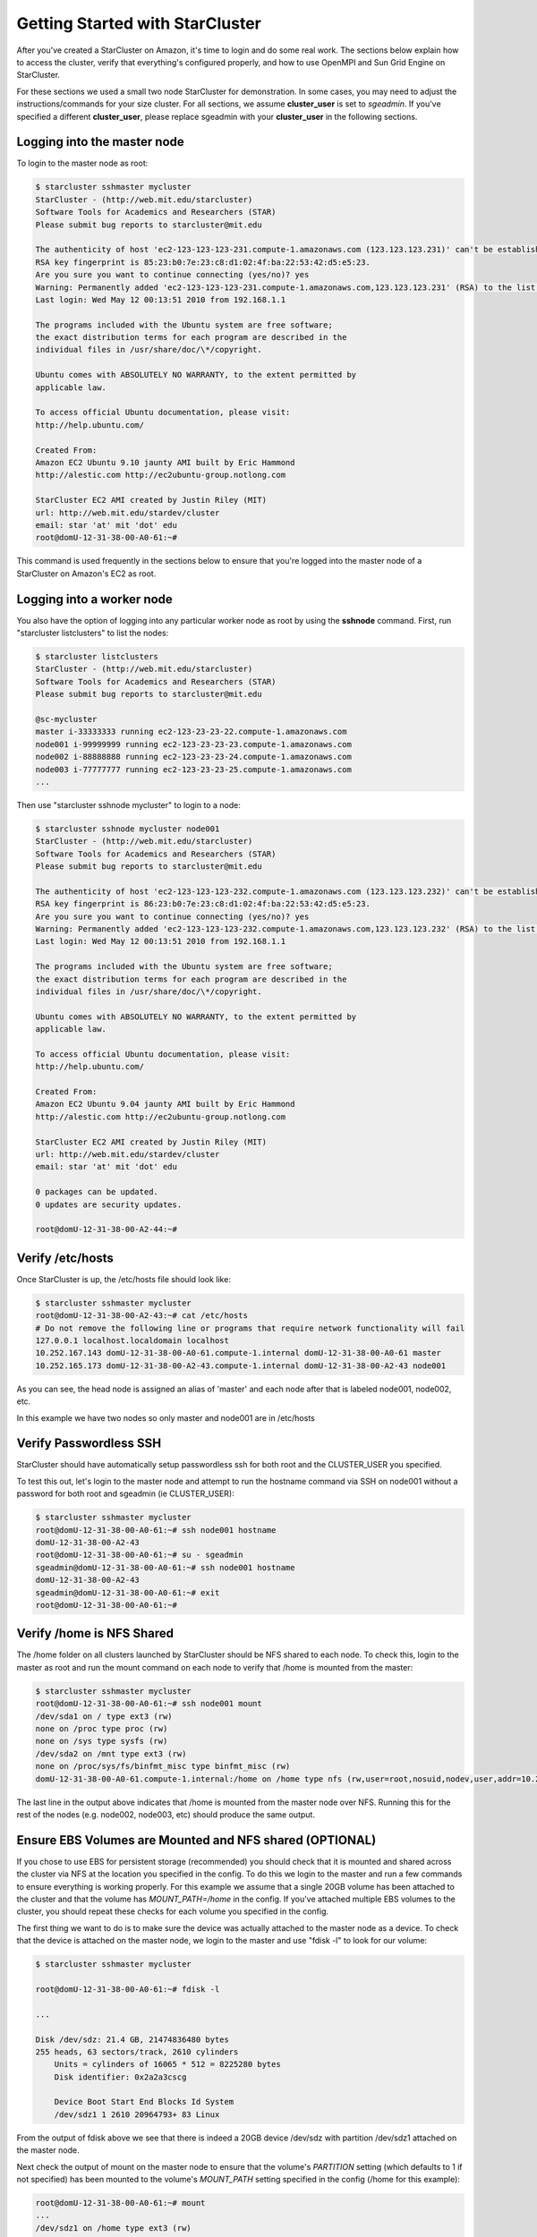 Getting Started with StarCluster
================================
After you've created a StarCluster on Amazon, it's time to login and do some real work. 
The sections below explain how to access the cluster, verify that everything's configured 
properly, and how to use OpenMPI and Sun Grid Engine on StarCluster. 

For these sections we used a small two node StarCluster for demonstration. In some cases, you 
may need to adjust the instructions/commands for your size cluster. For all sections, we assume 
**cluster_user** is set to *sgeadmin*.  If you've specified a different **cluster_user**, please 
replace sgeadmin with your **cluster_user** in the following sections.

Logging into the master node
----------------------------
To login to the master node as root:

.. code-block:: none 

        $ starcluster sshmaster mycluster
        StarCluster - (http://web.mit.edu/starcluster)
        Software Tools for Academics and Researchers (STAR)
        Please submit bug reports to starcluster@mit.edu

        The authenticity of host 'ec2-123-123-123-231.compute-1.amazonaws.com (123.123.123.231)' can't be established.
        RSA key fingerprint is 85:23:b0:7e:23:c8:d1:02:4f:ba:22:53:42:d5:e5:23.
        Are you sure you want to continue connecting (yes/no)? yes
        Warning: Permanently added 'ec2-123-123-123-231.compute-1.amazonaws.com,123.123.123.231' (RSA) to the list of known hosts.
        Last login: Wed May 12 00:13:51 2010 from 192.168.1.1

        The programs included with the Ubuntu system are free software;
        the exact distribution terms for each program are described in the
        individual files in /usr/share/doc/\*/copyright.

        Ubuntu comes with ABSOLUTELY NO WARRANTY, to the extent permitted by
        applicable law.

        To access official Ubuntu documentation, please visit:
        http://help.ubuntu.com/

        Created From:
        Amazon EC2 Ubuntu 9.10 jaunty AMI built by Eric Hammond
        http://alestic.com http://ec2ubuntu-group.notlong.com

        StarCluster EC2 AMI created by Justin Riley (MIT)
        url: http://web.mit.edu/stardev/cluster
        email: star 'at' mit 'dot' edu
        root@domU-12-31-38-00-A0-61:~#

This command is used frequently in the sections below to ensure that you're logged into 
the master node of a StarCluster on Amazon's EC2 as root.

Logging into a worker node
--------------------------
You also have the option of logging into any particular worker node as root by using the 
**sshnode** command. First, run "starcluster listclusters" to list the nodes:

.. code-block:: none

        $ starcluster listclusters 
        StarCluster - (http://web.mit.edu/starcluster)
        Software Tools for Academics and Researchers (STAR)
        Please submit bug reports to starcluster@mit.edu

        @sc-mycluster
        master i-33333333 running ec2-123-23-23-22.compute-1.amazonaws.com
        node001 i-99999999 running ec2-123-23-23-23.compute-1.amazonaws.com 
        node002 i-88888888 running ec2-123-23-23-24.compute-1.amazonaws.com
        node003 i-77777777 running ec2-123-23-23-25.compute-1.amazonaws.com
        ...


Then use "starcluster sshnode mycluster" to login to a node:

.. code-block:: none

        $ starcluster sshnode mycluster node001
        StarCluster - (http://web.mit.edu/starcluster)
        Software Tools for Academics and Researchers (STAR)
        Please submit bug reports to starcluster@mit.edu

        The authenticity of host 'ec2-123-123-123-232.compute-1.amazonaws.com (123.123.123.232)' can't be established.
        RSA key fingerprint is 86:23:b0:7e:23:c8:d1:02:4f:ba:22:53:42:d5:e5:23.
        Are you sure you want to continue connecting (yes/no)? yes
        Warning: Permanently added 'ec2-123-123-123-232.compute-1.amazonaws.com,123.123.123.232' (RSA) to the list of known hosts.
        Last login: Wed May 12 00:13:51 2010 from 192.168.1.1

        The programs included with the Ubuntu system are free software;
        the exact distribution terms for each program are described in the
        individual files in /usr/share/doc/\*/copyright.

        Ubuntu comes with ABSOLUTELY NO WARRANTY, to the extent permitted by
        applicable law.

        To access official Ubuntu documentation, please visit:
        http://help.ubuntu.com/

        Created From:
        Amazon EC2 Ubuntu 9.04 jaunty AMI built by Eric Hammond
        http://alestic.com http://ec2ubuntu-group.notlong.com

        StarCluster EC2 AMI created by Justin Riley (MIT)
        url: http://web.mit.edu/stardev/cluster
        email: star 'at' mit 'dot' edu

        0 packages can be updated.
        0 updates are security updates.

        root@domU-12-31-38-00-A2-44:~#

Verify /etc/hosts
-----------------
Once StarCluster is up, the /etc/hosts file should look like:

.. code-block:: none

        $ starcluster sshmaster mycluster
        root@domU-12-31-38-00-A2-43:~# cat /etc/hosts
        # Do not remove the following line or programs that require network functionality will fail
        127.0.0.1 localhost.localdomain localhost
        10.252.167.143 domU-12-31-38-00-A0-61.compute-1.internal domU-12-31-38-00-A0-61 master
        10.252.165.173 domU-12-31-38-00-A2-43.compute-1.internal domU-12-31-38-00-A2-43 node001

As you can see, the head node is assigned an alias of 'master' and each node after that is labeled node001, node002, etc.

In this example we have two nodes so only master and node001 are in /etc/hosts

Verify Passwordless SSH
-----------------------
StarCluster should have automatically setup passwordless ssh for both root and the CLUSTER_USER you specified.

To test this out, let's login to the master node and attempt to run the hostname command via SSH on node001 without a password for both root and sgeadmin (ie CLUSTER_USER):

.. code-block:: none

        $ starcluster sshmaster mycluster
        root@domU-12-31-38-00-A0-61:~# ssh node001 hostname
        domU-12-31-38-00-A2-43
        root@domU-12-31-38-00-A0-61:~# su - sgeadmin
        sgeadmin@domU-12-31-38-00-A0-61:~# ssh node001 hostname
        domU-12-31-38-00-A2-43
        sgeadmin@domU-12-31-38-00-A0-61:~# exit
        root@domU-12-31-38-00-A0-61:~#

Verify /home is NFS Shared
--------------------------
The /home folder on all clusters launched by StarCluster should be NFS shared to each node. To check this, login to the master as root
and run the mount command on each node to verify that /home is mounted from the master:

.. code-block:: none

        $ starcluster sshmaster mycluster
        root@domU-12-31-38-00-A0-61:~# ssh node001 mount
        /dev/sda1 on / type ext3 (rw)
        none on /proc type proc (rw)
        none on /sys type sysfs (rw)
        /dev/sda2 on /mnt type ext3 (rw)
        none on /proc/sys/fs/binfmt_misc type binfmt_misc (rw)
        domU-12-31-38-00-A0-61.compute-1.internal:/home on /home type nfs (rw,user=root,nosuid,nodev,user,addr=10.215.42.81)

The last line in the output above indicates that /home is mounted from the master node over NFS. Running this for the rest of the nodes (e.g. node002, node003, etc)
should produce the same output.

Ensure EBS Volumes are Mounted and NFS shared (OPTIONAL)
--------------------------------------------------------
If you chose to use EBS for persistent storage (recommended) you should check that it is 
mounted and shared across the cluster via NFS at the location you specified in the config. 
To do this we login to the master and run a few commands to ensure everything is working properly.
For this example we assume that a single 20GB volume has been attached to the cluster and that the volume
has *MOUNT_PATH=/home* in the config. If you've attached multiple EBS volumes to the cluster, you 
should repeat these checks for each volume you specified in the config.

The first thing we want to do is to make sure the device was actually attached to the master 
node as a device. To check that the device is attached on the master node, we login to the 
master and use "fdisk -l" to look for our volume:

.. code-block:: none

        $ starcluster sshmaster mycluster

        root@domU-12-31-38-00-A0-61:~# fdisk -l

        ...

        Disk /dev/sdz: 21.4 GB, 21474836480 bytes
        255 heads, 63 sectors/track, 2610 cylinders
            Units = cylinders of 16065 * 512 = 8225280 bytes
            Disk identifier: 0x2a2a3cscg

            Device Boot Start End Blocks Id System
            /dev/sdz1 1 2610 20964793+ 83 Linux


From the output of fdisk above we see that there is indeed a 20GB device /dev/sdz with 
partition /dev/sdz1 attached on the master node.

Next check the output of mount on the master node to ensure that the volume's *PARTITION* 
setting (which defaults to 1 if not specified) has been mounted to the volume's *MOUNT_PATH* 
setting specified in the config (/home for this example):

.. code-block:: none

        root@domU-12-31-38-00-A0-61:~# mount
        ...
        /dev/sdz1 on /home type ext3 (rw)
        ...

From the output of mount we see that the partition /dev/sdz1 has been mounted to /home 
on the master node as we specified in the config.

Finally we check that the *MOUNT_PATH* specified in the config for this volume has been NFS 
shared to each cluster node by running mount on each node and examining the output:

.. code-block:: none

        $ starcluster sshmaster mycluster
        root@domU-12-31-38-00-A0-61:~# ssh node001 mount
        /dev/sda1 on / type ext3 (rw)
        none on /proc type proc (rw)
        none on /sys type sysfs (rw)
        /dev/sda2 on /mnt type ext3 (rw)
        none on /proc/sys/fs/binfmt_misc type binfmt_misc (rw)
        domU-12-31-38-00-A0-61.compute-1.internal:/home on /home type nfs (rw,user=root,nosuid,nodev,user,addr=10.215.42.81)
        root@domU-12-31-38-00-A0-61:~# ssh node002 mount
        ...
        domU-12-31-38-00-A0-61.compute-1.internal:/home on /home type nfs (rw,user=root,nosuid,nodev,user,addr=10.215.42.81)
        ...

The last line in the output above indicates that *MOUNT_PATH* (/home for this example) is mounted 
on each worker node from the master node via NFS.  Running this for the rest of the nodes 
(e.g. node002, node003, etc) should produce the same output.

Verify scratch space
--------------------
Each node should be set up with approximately 140GB or more of local scratch space for writing 
temporary files instead of storing temporary files on NFS. The location of the scratch 
space is /scratch/CLUSTER_USER. So, for this example the local scratch for 
CLUSTER_USER=sgeadmin is /scratch/sgeadmin.

To verify this, login to the master and run ls -l /scratch.

.. code-block:: none

        $ starcluster sshmaster mycluster
        root@domU-12-31-38-00-A0-61:/# ls -l /scratch/
        total 0
        lrwxrwxrwx 1 root root 13 2009-09-09 14:34 sgeadmin -> /mnt/sgeadmin

From the output above we see that /scratch/sgeadmin has been symbolically linked 
to /mnt/sgeadmin

Next we run the df command to verify that at least ~140GB is available on /mnt (and thus 
/mnt/sgeadmin)

.. code-block:: none

        root@domU-12-31-38-00-A0-61:/# df -h
        Filesystem Size Used Avail Use% Mounted on
        ...
        /dev/sda2 147G 188M 140G 1% /mnt
        ...
        sgeadmin@domU-12-31-38-00-A0-61:~$

Compile and run a "Hello World" OpenMPI program
-------------------------------------------------
Below is a simple Hello World program in MPI (retrieved from here)

.. code-block:: c

        #include not found stdio.h /* printf and BUFSIZ defined there */
        #include <stdlib.h> /* exit defined there */
        #include <mpi.h> /* all MPI-2 functions defined there */

        int main(argc, argv)
                int argc;
                char *argv[];
                {
                int rank, size, length;
                char name[BUFSIZ];

                MPI_Init(&argc, &argv);
                MPI_Comm_rank(MPI_COMM_WORLD, &rank);
                MPI_Comm_size(MPI_COMM_WORLD, &size);
                MPI_Get_processor_name(name, &length);

                printf("%s: hello world from process %d of %d\n", name, rank, size);

                MPI_Finalize();

                exit(0);
        }

Save this code to a file called helloworldmpi.c in /home/sgeadmin. You can then 
compile and run the code across the cluster like so:

.. code-block:: none

        $ starcluster sshmaster mycluster
        root@domU-12-31-38-00-A0-61:~# su - sgeadmin
        sgeadmin@domU-12-31-38-00-A0-61:~$ mpicc helloworldmpi.c -o helloworldmpi
        sgeadmin@domU-12-31-38-00-A0-61:~$ mpirun -n 2 -host master,node001 ./helloworldmpi
        domU-12-31-38-00-A0-61: hello world from process 0 of 2
        domU-12-31-38-00-A2-43: hello world from process 1 of 2
        sgeadmin@domU-12-31-38-00-A0-61:~$

Obviously if you have more nodes, the -host mater,node001 list specified will 
need to be extended. You can also create a hostfile instead of listing each 
node for OpenMPI to use that looks like:

.. code-block:: none

        sgeadmin@domU-12-31-38-00-A0-61:~$ cat /home/sgeadmin/hostfile
        master
        node001

After creating this hostfile, you can now call mpirun with less options:

.. code-block:: none

        sgeadmin@domU-12-31-38-00-A0-61:~$ mpirun -n 2 -hostfile /home/sgeadmin/hostfile ./helloworldmpi
        domU-12-31-38-00-A0-61: hello world from process 0 of 2
        domU-12-31-38-00-A2-43: hello world from process 1 of 2
        sgeadmin@domU-12-31-38-00-A0-61:~$

Sun Grid Engine (SGE) QuickStart
--------------------------------
Submit a Simple Job through Sun Grid Engine
Submit a job that runs hostname on a single node to Sun Grid Engine

.. code-block:: none

        sgeadmin@domU-12-31-38-00-A0-61:~$ qsub -V -b y -cwd hostname
        Your job 1 ("hostname") has been submitted

The -V option to qsub states that the job should have the same environment 
variables as the shell executing qsub (recommended)

The -b option to qsub states that the command being executed could be a single 
binary executable or a bash script. In this case the command 'hostname' is a 
single binary.

The -cwd option to qsub tells Sun Grid Engine that the job should be executed in 
the same directory that qsub was called.

The last argument to qsub is the command to be executed (in this case 'hostname')

Monitoring Jobs in the Queue
----------------------------

Now that our job has been submitted, let's take a look at the job's status in 
the queue using the command 'qstat':

.. code-block:: none

        sgeadmin@domU-12-31-38-00-A0-61:~$ qstat
        job-ID prior name user state submit/start at queue slots ja-task-ID
        -----------------------------------------------------------------------------------------
        1 0.00000 hostname sgeadmin qw 09/09/2009 14:58:00 1
        sgeadmin@domU-12-31-38-00-A0-61:~$

From this output, we can see that the job is in the *qw* state which stands for 
'queued and waiting'. After a few seconds, the job will transition into a *r*, 
or 'running', state.

.. code-block:: none

        sgeadmin@domU-12-31-38-00-A0-61:~$ qstat
        job-ID  prior   name       user         state submit/start at     queue  slots ja-task-ID 
        -----------------------------------------------------------------------------------------
        1 0.00000 hostname   sgeadmin     r     09/09/2009 14:58:14                1        
        sgeadmin@domU-12-31-38-00-A0-61:~$ 

Once the job has finished, the job will be removed from the queue and will no 
longer appear in the output of qstat:

.. code-block:: none

        sgeadmin@domU-12-31-38-00-A0-61:~$ qstat
        sgeadmin@domU-12-31-38-00-A0-61:~$

Viewing a Job's Output
----------------------

Sun Grid Engine creates stdout and stderr files in the job's working directory 
for each job executed. If any additional files are created during a job's execution, 
they will also be located in the job's working directory unless explicitly saved 
elsewhere. 

The job's stdout and stderr files are named after the job with the extension ending 
in the job's number. 

For the simple job submitted above we have:

.. code-block:: none

        sgeadmin@domU-12-31-38-00-A0-61:~$ ls hostname.*
        hostname.e1 hostname.o1
        sgeadmin@domU-12-31-38-00-A0-61:~$ cat hostname.o1
        domU-12-31-38-00-A2-43
        sgeadmin@domU-12-31-38-00-A0-61:~$ cat hostname.e1
        sgeadmin@domU-12-31-38-00-A0-61:~$

Notice that Sun Grid Engine automatically named the job 'hostname' and created two 
output files: hostname.e1 and hostname.o1. The 'e' stands for stderr and the 'o' for stdout. 
The 1 at the end of the files' extension is the job number. So if the job had been named 
'my_new_job' and was job #23 submitted, the output files would look like:

.. code-block:: none

        my_new_job.e23 my_new_job.o23

Monitoring Cluster Usage
------------------------
After a while you may be curious to view the load on Sun Grid Engine. To do this, 
we use the qhost command:

.. code-block:: none

        sgeadmin@domU-12-31-38-00-A0-61:~$ qhost
        HOSTNAME ARCH NCPU LOAD MEMTOT MEMUSE SWAPTO SWAPUS
        -------------------------------------------------------------------------------
        global - - - - - - -
        domU-12-31-38-00-A0-61 lx24-x86 1 0.00 1.7G 62.7M 896.0M 0.0
        domU-12-31-38-00-A2-43 lx24-x86 1 0.00 1.7G 47.8M 896.0M 0.0

The output shows the architecture (ARCH), number of cpus (NCPU), the current load (LOAD), 
total memory (MEMTOT), and currently used memory (MEMUSE) and swap space (SWAPTO) for each node.

You can also view the average load (load_avg) per node using the '-f' option to qstat:

.. code-block:: none

        sgeadmin@domU-12-31-38-00-A0-61:~$ qstat -f
        queuename qtype resv/used/tot. load_avg arch states
        ---------------------------------------------------------------------------------
        all.q@domU-12-31-38-00-A0-61.c BIP 0/0/1 0.00 lx24-x86
        ---------------------------------------------------------------------------------
        all.q@domU-12-31-38-00-A2-43.c BIP 0/0/1 0.00 lx24-x86
        sgeadmin@domU-12-31-38-00-A0-61:~$

Creating a Job Script
---------------------
In the 'Submit a Simple Job' section we submitted a single command 'hostname'. 
This is useful for simple jobs but for more complex jobs where we need to incorporate 
some logic we can use a so-called 'job script'. A 'job script' is essentially a bash 
script that contains some logic and executes any number of external programs/scripts:

.. code-block:: bash

        #!/bin/bash
        echo "hello from job script!"
        echo "the date is" `date`
        echo "here's /etc/hosts contents:"
        cat /etc/hosts
        echo "finishing job :D"

As you can see, this script simply executes a few commands (such as echo, date, cat, etc) 
and exits. Anything printed to the screen will be put in the job's stdout file by Sun Grid Engine.

Since this is just a bash script, you can put any form of logic necessary in the job script 
(ie if statements, while loops, for loops, etc) and you may call any number of external programs 
needed to complete the job.

Let's see how you run this new job script. Save the script above to /home/sgeadmin/jobscript.sh 
on your StarCluster and execute the following as the sgeadmin user:

.. code-block:: none

        sgeadmin@domU-12-31-38-00-A0-61:~$ qsub -V jobscript.sh
        Your job 6 ("jobscript.sh") has been submitted

Now that the job has been submitted, let's call qstat periodically until the job has finished 
since this job should only take a second to run once it's executed:

.. code-block:: none

        sgeadmin@domU-12-31-38-00-A0-61:~$ qstat
        job-ID prior name user state submit/start at queue slots ja-task-ID
        -----------------------------------------------------------------------------------------
        6 0.00000 jobscript. sgeadmin qw 09/09/2009 16:18:43 1

        sgeadmin@domU-12-31-38-00-A0-61:~$ qstat
        job-ID prior name user state submit/start at queue slots ja-task-ID
        -----------------------------------------------------------------------------------------
        6 0.00000 jobscript. sgeadmin qw 09/09/2009 16:18:43 1

        sgeadmin@domU-12-31-38-00-A0-61:~$ qstat
        job-ID prior name user state submit/start at queue slots ja-task-ID
        -----------------------------------------------------------------------------------------
        6 0.00000 jobscript. sgeadmin qw 09/09/2009 16:18:43 1

        sgeadmin@domU-12-31-38-00-A0-61:~$ qstat
        job-ID prior name user state submit/start at queue slots ja-task-ID
        -----------------------------------------------------------------------------------------
        6 0.00000 jobscript. sgeadmin qw 09/09/2009 16:18:43 1

        sgeadmin@domU-12-31-38-00-A0-61:~$ qstat
        job-ID prior name user state submit/start at queue slots ja-task-ID
        -----------------------------------------------------------------------------------------
        6 0.55500 jobscript. sgeadmin r 09/09/2009 16:18:57 all.q@domU-12-31-38-00-A2-43.c 1

        sgeadmin@domU-12-31-38-00-A0-61:~$ qstat
        sgeadmin@domU-12-31-38-00-A0-61:~$

Now that the job is finished, let's take a look at the output files:

.. code-block:: none

        sgeadmin@domU-12-31-38-00-A0-61:~$ ls jobscript.sh*
        jobscript.sh jobscript.sh.e6 jobscript.sh.o6
        sgeadmin@domU-12-31-38-00-A0-61:~$ cat jobscript.sh.o6
        hello from job script!
        the date is Wed Sep 9 16:18:57 UTC 2009
        here's /etc/hosts contents:
        # Do not remove the following line or programs that require network functionality will fail
        127.0.0.1 localhost.localdomain localhost
        10.252.167.143 domU-12-31-38-00-A0-61.compute-1.internal domU-12-31-38-00-A0-61 master
        10.252.165.173 domU-12-31-38-00-A2-43.compute-1.internal domU-12-31-38-00-A2-43 node001
        finishing job :D
        sgeadmin@domU-12-31-38-00-A0-61:~$ cat jobscript.sh.e6
        sgeadmin@domU-12-31-38-00-A0-61:~$

We see from looking at the output that the stdout file contains the output of the 
echo,date, and cat statements in the job script and that the stderr file is blank 
meaning there were no errors during the job's execution. Had something failed, such 
as a command not found error for example, these errors would have appeared in the 
stderr file.

Deleting a Job from the Queue
-----------------------------
What if a job is stuck in the queue, is taking too long to run, or was simply 
started with incorrect parameters? You can delete a job from the queue using the 'qdel' 
command in Sun Grid Engine. Below we launch a simple 'sleep' job that sleeps for 10 
seconds so that we can kill it using 'qdel':

.. code-block:: none

        sgeadmin@domU-12-31-38-00-A0-61:~$ qsub -b y -cwd sleep 10
        Your job 3 ("sleep") has been submitted
        sgeadmin@domU-12-31-38-00-A0-61:~$ qdel 3
        sgeadmin has registered the job 3 for deletion

After running qdel you'll notice the job is gone from the queue:

.. code-block:: none

        sgeadmin@domU-12-31-38-00-A0-61:~$ qstat
        sgeadmin@domU-12-31-38-00-A0-61:~$
